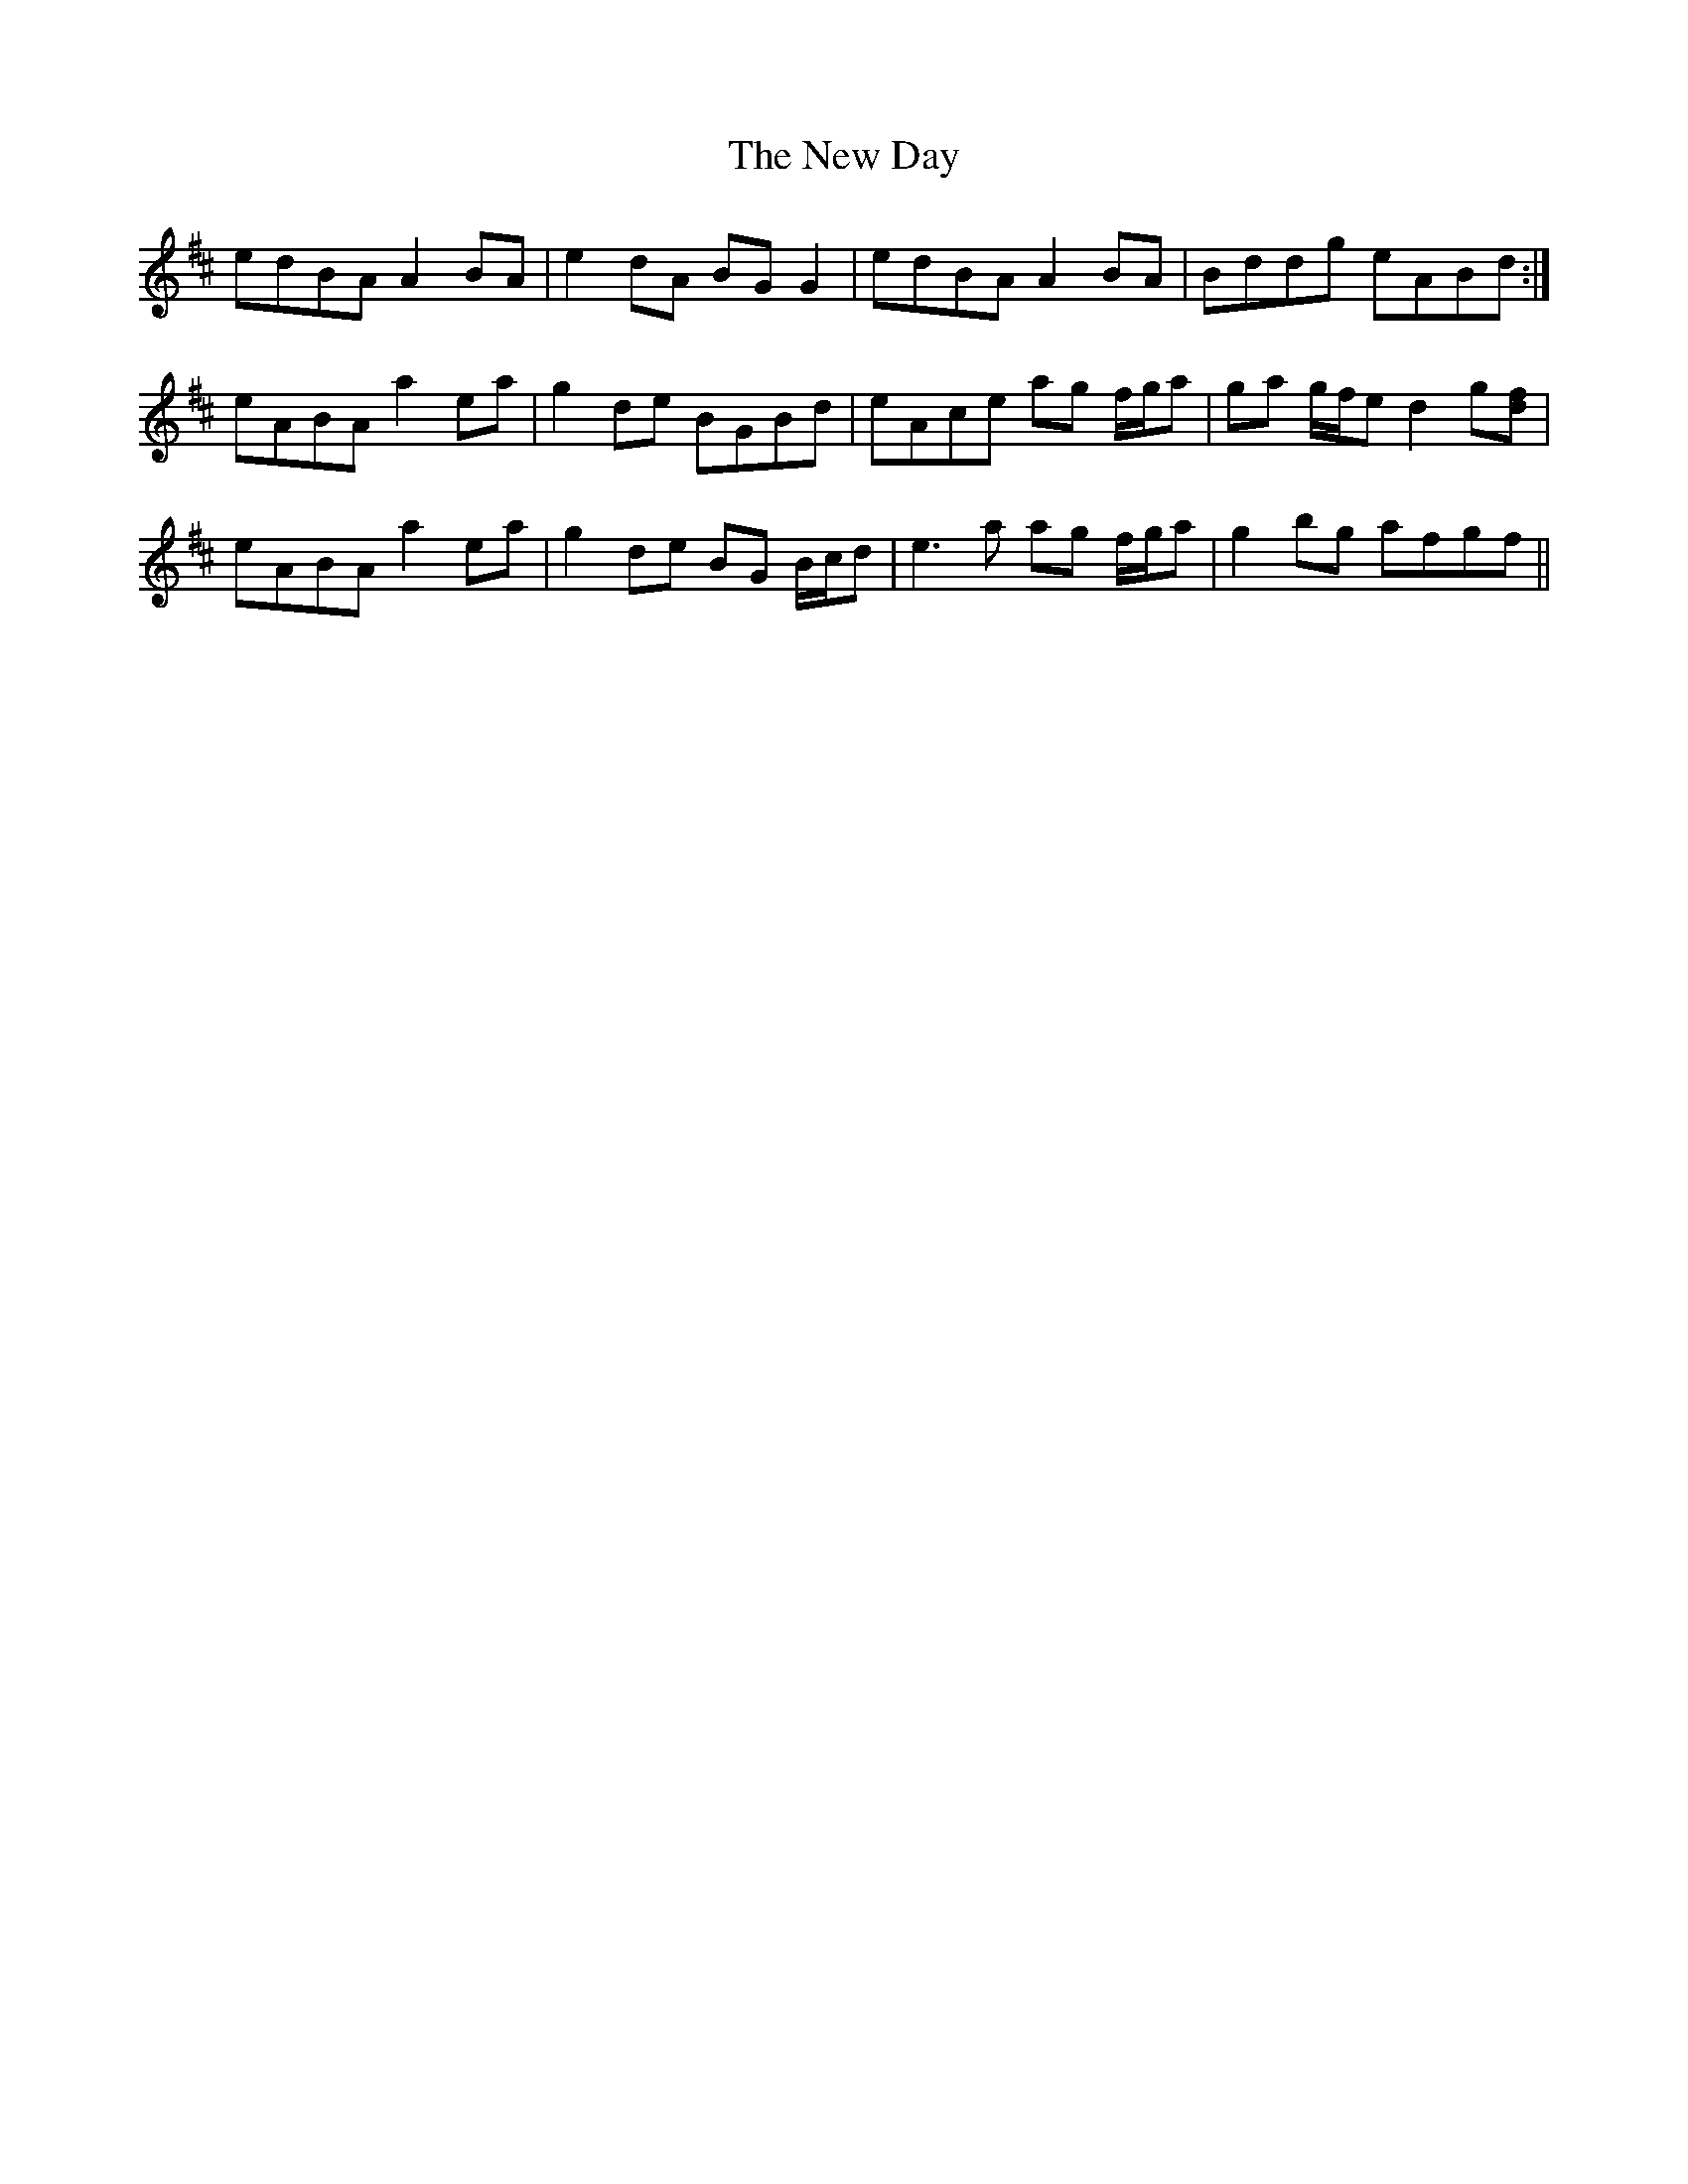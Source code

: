 X: 29212
T: New Day, The
R: march
M: 
K: Amixolydian
edBA A2BA|e2dA BGG2|edBA A2BA|Bddg eABd:|
eABA a2ea|g2de BGBd|eAce ag f/g/a|ga g/f/e d2g[fd]|
eABA a2ea|g2de BG B/c/d|e3a ag f/g/a|g2bg afgf||

